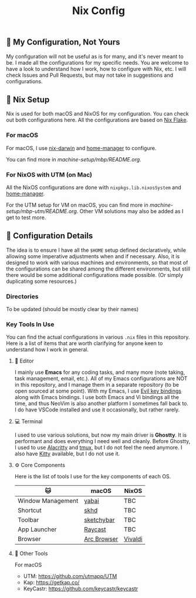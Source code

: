 #+title: Nix Config

[[file:images/2024-02-16_18-02-48_screenshot.png]]

** 🌄 My Configuration, Not Yours
My configuration will not be useful as is for many, and it's never meant to be. I made all the configurations for my specific needs. You are welcome to have a look to understand how I work, how to configure with Nix, etc. I will check Issues and Pull Requests, but may not take in suggestions and configurations.

** 🧪 Nix Setup
Nix is used for both macOS and NixOS for my configuration. You can check out both configurations here. All the configurations are based on [[https://nixos.wiki/wiki/Flakes][Nix Flake]].

*** For macOS
For macOS, I use [[https://github.com/LnL7/nix-darwin][nix-darwin]] and [[https://github.com/nix-community/home-manager][home-manager]] to configure.

You can find more in [[machine-setup/mbp/README.org]].

*** For NixOS with UTM (on Mac)
All the NixOS configurations are done with ~nixpkgs.lib.nixosSystem~ and [[https://github.com/nix-community/home-manager][home-manager]].

For the UTM setup for VM on macOS, you can find more in [[machine-setup/mbp-utm/README.org]]. Other VM solutions may also be added as I get to test more.

** 📜 Configuration Details
The idea is to ensure I have all the ~$HOME~ setup defined declaratively, while allowing some imperative adjustments when and if necessary. Also, it is designed to work with various machines and environments, so that most of the configurations can be shared among the different environments, but still there would be some additional configurations made possible. (Or simply duplicating some resources.)

*** Directories
To be updated (should be mostly clear by their names)

*** Key Tools In Use
You can find the actual configurations in various ~.nix~ files in this repository. Here is a list of items that are worth clarifying for anyone keen to understand how I work in general.

**** 📝 Editor
I mainly use *Emacs* for any coding tasks, and many more (note taking, task management, email, etc.). All of my Emacs configurations are NOT in this repository, and I manage them in a separate repository (to be open sourced at some point).
With my Emacs, I use [[https://github.com/emacs-evil/evil][Evil key bindings]] along with Emacs bindings. I use both Emacs and Vi bindings all the time, and thus NeoVim is also another platform I sometimes fall back to. I do have VSCode installed and use it occasionally, but rather rarely.

**** 💻  Terminal
I used to use various solutions, but now my main driver is *Ghostty*. It is performant and does everything I need well and cleanly. Before Ghostty, I used to use [[https://github.com/alacritty/alacritty][Alacritty]] and [[https://github.com/tmux/tmux][tmux]], but I do not feel the need anymore. I also have [[https://sw.kovidgoyal.net/kitty/][Kitty]] available, but I do not use it.

**** ⚙️ Core Components
Here is the list of tools I use for the key components of each OS.
| 🐱               | macOS       | NixOS   |
|-------------------+-------------+---------|
| Window Management | [[https://github.com/koekeishiya/yabai][yabai]]       | TBC     |
| Shortcut          | [[https://github.com/koekeishiya/skhd][skhd]]        | TBC     |
| Toolbar           | [[https://github.com/felixkratz/sketchybar/][sketchybar]]  | TBC     |
| App Launcher      | [[https://www.raycast.com/][Raycast]]     | TBC     |
| Browser           | [[https://arc.net/][Arc Browser]] | [[https://vivaldi.com/][Vivaldi]] |

**** 🍂 Other Tools
For macOS
- UTM: https://github.com/utmapp/UTM
- Kap: https://getkap.co/
- KeyCastr: https://github.com/keycastr/keycastr



